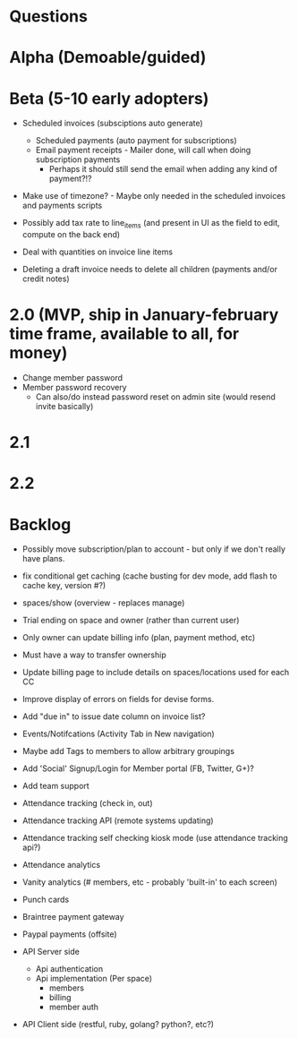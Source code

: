 * Questions
  
* Alpha (Demoable/guided)

* Beta (5-10 early adopters)

  * Scheduled invoices (subsciptions auto generate)
    * Scheduled payments (auto payment for subscriptions)
    * Email payment receipts - Mailer done, will call when doing subscription payments
      * Perhaps it should still send the email when adding any kind of payment?!?

  * Make use of timezone?  - Maybe only needed in the scheduled invoices and payments scripts

  * Possibly add tax rate to line_items (and present in UI as the field to edit, compute on the back end)
  * Deal with quantities on invoice line items

  * Deleting a draft invoice needs to delete all children (payments and/or credit notes)

* 2.0 (MVP, ship in January-february time frame, available to all, for money)
  * Change member password
  * Member password recovery
    * Can also/do instead password reset on admin site (would resend invite basically)

* 2.1

* 2.2

* Backlog

  * Possibly move subscription/plan to account - but only if we don't really have plans.

  * fix conditional get caching (cache busting for dev mode, add flash to cache key, version #?)

  * spaces/show (overview - replaces manage)

  * Trial ending on space and owner (rather than current user)
  * Only owner can update billing info (plan, payment method, etc)
  * Must have a way to transfer ownership

  * Update billing page to include details on spaces/locations used for each CC

  * Improve display of errors on fields for devise forms.
  * Add "due in" to issue date column on invoice list?

  * Events/Notifcations (Activity Tab in New navigation)
  * Maybe add Tags to members to allow arbitrary groupings
  * Add 'Social' Signup/Login for Member portal (FB, Twitter, G+)?
  * Add team support

  * Attendance tracking (check in, out)
  * Attendance tracking API (remote systems updating)
  * Attendance tracking self checking kiosk mode (use attendance tracking api?)
  * Attendance analytics

  * Vanity analytics (# members, etc - probably 'built-in' to each screen)

  * Punch cards

  * Braintree payment gateway
  * Paypal payments (offsite)

  * API Server side
    * Api authentication
    * Api implementation (Per space)
      * members
      * billing
      * member auth
  * API Client side (restful, ruby, golang? python?, etc?)
